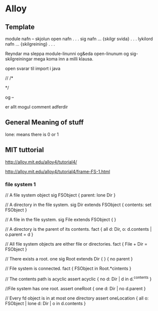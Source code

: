 * Alloy 



** Template

module nafn
-- skjolun
open nafn
.
.
.
sig nafn ... {skilgr svida}
.
.
.
lykilord nafn ... {skilgreining}
.
.
.

Reyndar ma sleppa module-linunni og&eda open-linunum og
sig-skilgreiningar mega koma inn a milli klausa.

open svarar til import i java

//
/*

*/

og 
--

 er allt mogul comment adferdir

** General Meaning of stuff

lone: means there is 0 or 1

** MIT tuttorial
http://alloy.mit.edu/alloy4/tutorial4/

http://alloy.mit.edu/alloy4/tutorial4/frame-FS-1.html

*** file system 1

// A file system object
sig FSObject { parent: lone Dir }

// A directory in the file system.
sig Dir extends FSObject { contents: set FSObject }

// A file in the file system.
sig File extends FSObject { }

// A directory is the parent of its contents.
fact { all d: Dir, o: d.contents | o.parent = d }

// All file system objects are either file or directories.
fact { File + Dir = FSObject }

// There exists a root.
one sig Root extends Dir { } { no parent }

// File system is connected.
fact { FSObject in Root.*cintents }

// The contents path is acyclic
assert acyclic { no d: Dir | d in d.^contents }

//File system has one root.
assert oneRoot { one d: Dir | no d.parent }

// Every fd object is in at most one directory
assert oneLocation { all o: FSObject | lone d: Dir | o in d.contents }
